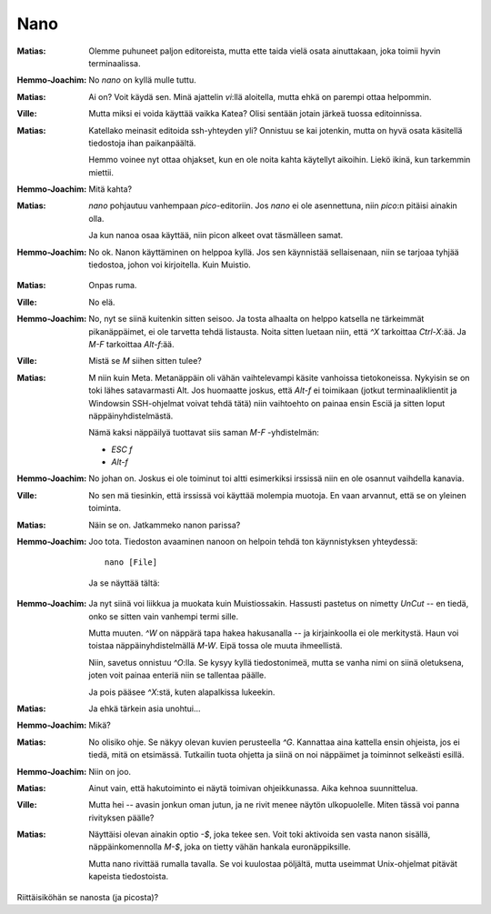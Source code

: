Nano
====

:Matias:        Olemme puhuneet paljon editoreista, mutta ette taida vielä
                osata ainuttakaan, joka toimii hyvin terminaalissa.
:Hemmo-Joachim: No `nano` on kyllä mulle tuttu. 
:Matias:        Ai on? Voit käydä sen. Minä ajattelin `vi`:llä aloitella,
                mutta ehkä on parempi ottaa helpommin.
:Ville:         Mutta miksi ei voida käyttää vaikka Katea? Olisi sentään
                jotain järkeä tuossa editoinnissa.
:Matias:        Katellako meinasit editoida ssh-yhteyden yli? Onnistuu se kai
                jotenkin, mutta on hyvä osata käsitellä tiedostoja ihan
                paikanpäältä.

                Hemmo voinee nyt ottaa ohjakset, kun en ole noita kahta
                käytellyt aikoihin. Liekö ikinä, kun tarkemmin miettii.
:Hemmo-Joachim: Mitä kahta?
:Matias:        `nano` pohjautuu vanhempaan `pico`-editoriin. Jos `nano` ei
                ole asennettuna, niin `pico`:n pitäisi ainakin olla.

                Ja kun nanoa osaa käyttää, niin picon alkeet ovat täsmälleen
                samat.
:Hemmo-Joachim: No ok. Nanon käyttäminen on helppoa kyllä. Jos sen käynnistää
                sellaisenaan, niin se tarjoaa tyhjää tiedostoa, johon voi
                kirjoitella. Kuin Muistio.

.. image:: pics/nano-empty.png

:Matias:        Onpas ruma.
:Ville:         No elä.
:Hemmo-Joachim: No, nyt se siinä kuitenkin sitten seisoo. Ja tosta alhaalta on
                helppo katsella ne tärkeimmät pikanäppäimet, ei ole tarvetta
                tehdä listausta. Noita sitten luetaan niin, että `^X`
                tarkoittaa `Ctrl-X`:ää. Ja `M-F` tarkoittaa `Alt-f`:ää.
:Ville:         Mistä se `M` siihen sitten tulee?
:Matias:        M niin kuin Meta. Metanäppäin oli vähän vaihtelevampi käsite
                vanhoissa tietokoneissa. Nykyisin se on toki lähes
                satavarmasti Alt. Jos huomaatte joskus, että `Alt-f` ei
                toimikaan (jotkut terminaaliklientit ja Windowsin SSH-ohjelmat
                voivat tehdä tätä) niin vaihtoehto on painaa ensin Esciä ja
                sitten loput näppäinyhdistelmästä.

                Nämä kaksi näppäilyä tuottavat siis saman `M-F` -yhdistelmän:

                - `ESC f`
                - `Alt-f`
:Hemmo-Joachim: No johan on. Joskus ei ole toiminut toi altti esimerkiksi
                irssissä niin en ole osannut vaihdella kanavia.
:Ville:         No sen mä tiesinkin, että irssissä voi käyttää molempia
                muotoja. En vaan arvannut, että se on yleinen toiminta.
:Matias:        Näin se on. Jatkammeko nanon parissa?
:Hemmo-Joachim: Joo tota. Tiedoston avaaminen nanoon on helpoin tehdä ton
                käynnistyksen yhteydessä::

                    nano [File]

                Ja se näyttää tältä:

.. image:: pics/nano-opened.png

:Hemmo-Joachim: Ja nyt siinä voi liikkua ja muokata kuin Muistiossakin.
                Hassusti pastetus on nimetty `UnCut` -- en tiedä, onko se
                sitten vain vanhempi termi sille.

                Mutta muuten. `^W` on näppärä tapa hakea hakusanalla -- ja
                kirjainkoolla ei ole merkitystä. Haun voi toistaa
                näppäinyhdistelmällä `M-W`. Eipä tossa ole muuta ihmeellistä.

                Niin, savetus onnistuu `^O`:lla. Se kysyy kyllä tiedostonimeä,
                mutta se vanha nimi on siinä oletuksena, joten voit painaa
                enteriä niin se tallentaa päälle.

                Ja pois pääsee `^X`:stä, kuten alapalkissa lukeekin.
:Matias:        Ja ehkä tärkein asia unohtui...
:Hemmo-Joachim: Mikä?
:Matias:        No olisiko ohje. Se näkyy olevan kuvien perusteella `^G`.
                Kannattaa aina kattella ensin ohjeista, jos ei tiedä, mitä on
                etsimässä. Tutkailin tuota ohjetta ja siinä on noi näppäimet
                ja toiminnot selkeästi esillä.
:Hemmo-Joachim: Niin on joo.
:Matias:        Ainut vain, että hakutoiminto ei näytä toimivan ohjeikkunassa.
                Aika kehnoa suunnittelua. 
:Ville:         Mutta hei -- avasin jonkun oman jutun, ja ne rivit menee
                näytön ulkopuolelle. Miten tässä voi panna rivityksen päälle?
:Matias:        Näyttäisi olevan ainakin optio `-$`, joka tekee sen. 
                Voit toki aktivoida sen vasta nanon sisällä, näppäinkomennolla
                `M-$`, joka on tietty vähän hankala euronäppiksille.
                
                Mutta nano rivittää rumalla tavalla. Se voi kuulostaa
                pöljältä, mutta useimmat Unix-ohjelmat pitävät kapeista
                tiedostoista.

Riittäisiköhän se nanosta (ja picosta)?
